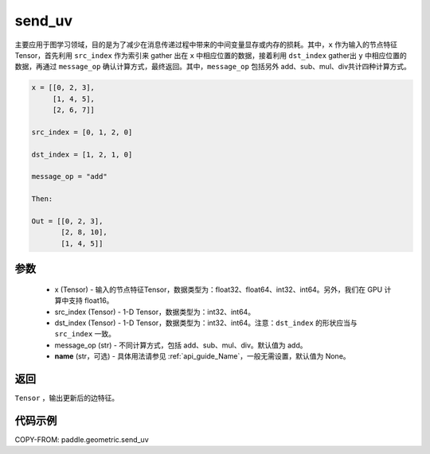 .. _cn_api_geometric_send_uv:

send_uv
-------------------------------

.. py:function:: paddle.geometric.send_uv(x, y, src_index, dst_index, message_op="add", name=None)

主要应用于图学习领域，目的是为了减少在消息传递过程中带来的中间变量显存或内存的损耗。其中，``x`` 作为输入的节点特征 Tensor，首先利用 ``src_index`` 作为索引来 gather 出在 ``x`` 中相应位置的数据，接着利用 ``dst_index`` gather出 ``y`` 中相应位置的数据，再通过 ``message_op`` 确认计算方式，最终返回。其中，``message_op`` 包括另外 add、sub、mul、div共计四种计算方式。

.. code-block:: text

        x = [[0, 2, 3],
             [1, 4, 5],
             [2, 6, 7]]

        src_index = [0, 1, 2, 0]

        dst_index = [1, 2, 1, 0]

        message_op = "add"

        Then:

        Out = [[0, 2, 3],
               [2, 8, 10],
               [1, 4, 5]]

参数
:::::::::
    - x (Tensor) - 输入的节点特征Tensor，数据类型为：float32、float64、int32、int64。另外，我们在 GPU 计算中支持 float16。
    - src_index (Tensor) - 1-D Tensor，数据类型为：int32、int64。
    - dst_index (Tensor) - 1-D Tensor，数据类型为：int32、int64。注意：``dst_index`` 的形状应当与 ``src_index`` 一致。
    - message_op (str) - 不同计算方式，包括 add、sub、mul、div。默认值为 add。
    - **name** (str，可选) - 具体用法请参见 :ref:`api_guide_Name`，一般无需设置，默认值为 None。

返回
:::::::::
``Tensor`` ，输出更新后的边特征。


代码示例
::::::::::

COPY-FROM: paddle.geometric.send_uv
